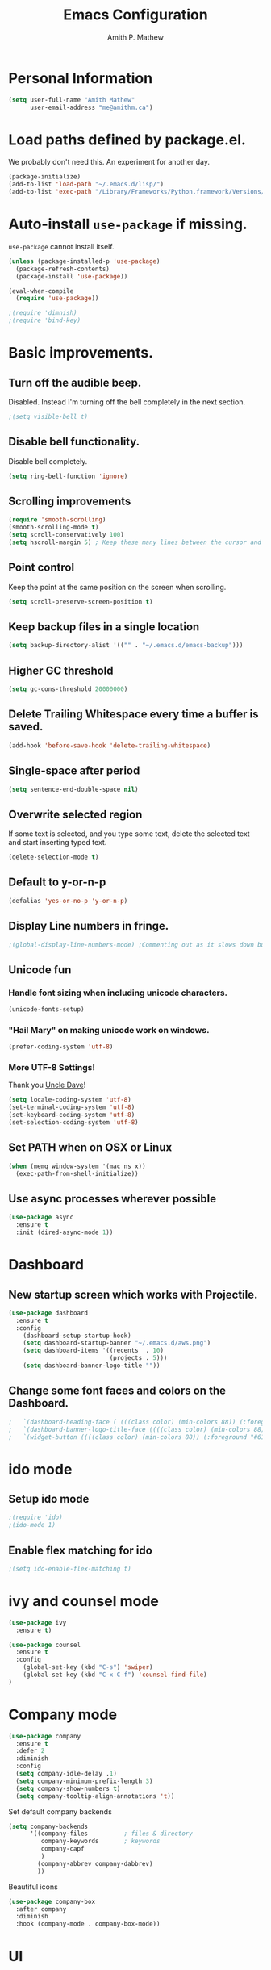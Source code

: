 #+TITLE: Emacs Configuration
#+AUTHOR: Amith P. Mathew
#+EMAIL: me@amithm.ca
#+OPTIONS: toc:nil num:nil
#+STARTUP: overview
#+PROPERTY: header-args :results silent

* Personal Information
#+BEGIN_SRC emacs-lisp
  (setq user-full-name "Amith Mathew"
        user-email-address "me@amithm.ca")
#+END_SRC
* Load paths defined by package.el.
We probably don't need this. An experiment for another day.
#+BEGIN_SRC emacs-lisp
(package-initialize)
(add-to-list 'load-path "~/.emacs.d/lisp/")
(add-to-list 'exec-path "/Library/Frameworks/Python.framework/Versions/3.6/bin")
#+END_SRC
* Auto-install =use-package= if missing.
=use-package= cannot install itself.
#+BEGIN_SRC emacs-lisp
  (unless (package-installed-p 'use-package)
    (package-refresh-contents)
    (package-install 'use-package))

  (eval-when-compile
    (require 'use-package))

  ;(require 'dimnish)
  ;(require 'bind-key)
#+END_SRC

* Basic improvements.
** Turn off the audible beep.
Disabled. Instead I'm turning off the bell completely in the next section.
#+BEGIN_SRC emacs-lisp
;(setq visible-bell t)
#+END_SRC
** Disable bell functionality.
Disable bell completely.
#+BEGIN_SRC emacs-lisp
(setq ring-bell-function 'ignore)
#+END_SRC
** Scrolling improvements

#+BEGIN_SRC emacs-lisp
(require 'smooth-scrolling)
(smooth-scrolling-mode t)
(setq scroll-conservatively 100)
(setq hscroll-margin 5) ; Keep these many lines between the cursor and bottom of buffer.
#+END_SRC

** Point control
Keep the point at the same position on the screen when scrolling.

#+BEGIN_SRC emacs-lisp
(setq scroll-preserve-screen-position t)
#+END_SRC

** Keep backup files in a single location

#+BEGIN_SRC emacs-lisp
(setq backup-directory-alist '(("" . "~/.emacs.d/emacs-backup")))
#+END_SRC

** Higher GC threshold
#+BEGIN_SRC emacs-lisp
(setq gc-cons-threshold 20000000)
#+END_SRC
** Delete Trailing Whitespace every time a buffer is saved.
#+BEGIN_SRC emacs-lisp
(add-hook 'before-save-hook 'delete-trailing-whitespace)
#+END_SRC
** Single-space after period
#+BEGIN_SRC emacs-lisp
(setq sentence-end-double-space nil)
#+END_SRC
** Overwrite selected region
If some text is selected, and you type some text, delete the selected text and start inserting typed text.

#+BEGIN_SRC emacs-lisp
(delete-selection-mode t)
#+END_SRC
** Default to y-or-n-p
#+BEGIN_SRC emacs-lisp
  (defalias 'yes-or-no-p 'y-or-n-p)
#+END_SRC
** Display Line numbers in fringe.
#+BEGIN_SRC emacs-lisp
;(global-display-line-numbers-mode) ;Commenting out as it slows down buffer refresh and doesn't play nicely with some modes.
#+END_SRC
** Unicode fun
*** Handle font sizing when including unicode characters.
#+BEGIN_SRC emacs-lisp
(unicode-fonts-setup)
#+END_SRC

*** "Hail Mary" on making unicode work on windows.
#+BEGIN_SRC emacs-lisp
(prefer-coding-system 'utf-8)
#+END_SRC
*** More UTF-8 Settings!
Thank you [[https://github.com/daedreth/UncleDavesEmacs][Uncle Dave]]!
#+BEGIN_SRC emacs-lisp
(setq locale-coding-system 'utf-8)
(set-terminal-coding-system 'utf-8)
(set-keyboard-coding-system 'utf-8)
(set-selection-coding-system 'utf-8)
#+END_SRC
** Set PATH when on OSX or Linux
#+BEGIN_SRC emacs-lisp
  (when (memq window-system '(mac ns x))
    (exec-path-from-shell-initialize))
#+END_SRC
** Use async processes wherever possible
#+BEGIN_SRC emacs-lisp
(use-package async
  :ensure t
  :init (dired-async-mode 1))
#+END_SRC
* Dashboard
** New startup screen which works with Projectile.

#+BEGIN_SRC emacs-lisp
  (use-package dashboard
    :ensure t
    :config
      (dashboard-setup-startup-hook)
      (setq dashboard-startup-banner "~/.emacs.d/aws.png")
      (setq dashboard-items '((recents  . 10)
                              (projects . 5)))
      (setq dashboard-banner-logo-title ""))
#+END_SRC

** Change some font faces and colors on the Dashboard.

#+BEGIN_SRC emacs-lisp
;   `(dashboard-heading-face ( (((class color) (min-colors 88)) (:foreground "#61afef" :bold t :height 1.2))))
;   `(dashboard-banner-logo-title-face ((((class color) (min-colors 88)) (:foreground "#61afef" :bold t :height 1.2))))
;   `(widget-button ((((class color) (min-colors 88)) (:foreground "#61afef" :bold nil :underline t :height 0.9))))
#+END_SRC

* ido mode
** Setup ido mode
#+BEGIN_SRC emacs-lisp
;(require 'ido)
;(ido-mode 1)
#+END_SRC

** Enable flex matching for ido
#+BEGIN_SRC emacs-lisp
;(setq ido-enable-flex-matching t)
#+END_SRC
* ivy and counsel mode
#+BEGIN_SRC emacs-lisp
  (use-package ivy
    :ensure t)

  (use-package counsel
    :ensure t
    :config
      (global-set-key (kbd "C-s") 'swiper)
      (global-set-key (kbd "C-x C-f") 'counsel-find-file)
  )
#+END_SRC
* Company mode
#+BEGIN_SRC emacs-lisp
(use-package company
  :ensure t
  :defer 2
  :diminish
  :config
  (setq company-idle-delay .1)
  (setq company-minimum-prefix-length 3)
  (setq company-show-numbers t)
  (setq company-tooltip-align-annotations 't))
#+END_SRC

Set default company backends
#+BEGIN_SRC emacs-lisp
  (setq company-backends
        '((company-files          ; files & directory
           company-keywords       ; keywords
           company-capf
           )
          (company-abbrev company-dabbrev)
          ))
#+END_SRC


Beautiful icons
#+BEGIN_SRC emacs-lisp
(use-package company-box
  :after company
  :diminish
  :hook (company-mode . company-box-mode))
#+END_SRC

* UI
** Font settings.
I like Consolas.

#+BEGIN_SRC emacs-lisp

  (cond
   ((string-equal system-type "darwin") ; MacOS
    (setq apm/default-font "Inconsolata")
    (setq apm/default-font-size 14))
   ((string-equal system-type "windows-nt") ; Microsoft Windows
    (setq apm/default-font "Consolas")
    (setq apm/default-font-size 12)))

    (setq apm/current-font-size apm/default-font-size)

    (setq apm/font-change-increment 1.1)

    (defun apm/font-code ()
      "Return a string representing the current font."
      (concat apm/default-font "-" (number-to-string apm/current-font-size)))

    (defun apm/set-font-size ()
      "Set the font to 'apm/default-font at 'apm/current-font-size'.
        Set that for the current frame and also make it default for other, future frames."
      (let ((font-code (apm/font-code)))
        (add-to-list 'default-frame-alist (cons 'font font-code))
        (set-frame-font font-code)))

    (defun apm/reset-font-size ()
      "Change font size back to apm/default-font-size."
      (interactive)
      (setq apm/current-font-size apm/default-font-size)
      (apm/set-font-size))

    (defun apm/increase-font-size ()
      "Increase current font size by a factor of `apm/font-change-increment'."
      (interactive)
      (setq apm/current-font-size
            (ceiling (* apm/current-font-size apm/font-change-increment)))
      (apm/set-font-size))

    (defun apm/decrease-font-size ()
      "Decrease current font size by a factor of `apm/font-change-increment', down to a minimum size of 1."
      (interactive)
      (setq apm/current-font-size
            (max 1
                 (floor (/ apm/current-font-size apm/font-change-increment))))
      (apm/set-font-size))

    (define-key global-map (kbd "C-=") 'apm/reset-font-size)
    (define-key global-map (kbd "C-+") 'apm/increase-font-size)
    (define-key global-map (kbd "C--") 'apm/decrease-font-size)
    (apm/reset-font-size)
#+END_SRC

** Handle unicode characters well.
Including a unicode character on a line sometimes increases the height of some fonts. This takes care of that.

#+BEGIN_SRC emacs-lis[
(unicode-fonts-setup)
#+END_SRC

** Theme
*** Keep all characters at same font height
This needs to be run before loading the solarized-dark theme.
#+BEGIN_SRC emacs-lisp
;(setq solarized-use-variable-pitch nil)
;(setq solarized-height-plus-1 1.0)
;(setq solarized-height-plus-2 1.0)
;(setq solarized-height-plus-3 1.0)
;(setq solarized-height-plus-4 1.0)
;(setq solarized-high-contrast-mode-line t)
;(setq solarized-scale-org-headlines nil)
#+END_SRC

** Load Theme
Solarized Dark is nice.

#+BEGIN_SRC emacs-lisp
;;(load-theme 'solarized-dark t)
#+END_SRC

Manoj-dark is also nice.
#+BEGIN_SRC emacs-lisp
;;(load-theme 'manoj-dark t)
#+END_SRC

So is [[https://github.com/purcell/color-theme-sanityinc-tomorrow][sanityinc-tomorrow]]
#+BEGIN_SRC emacs-lisp
  (use-package color-theme-sanityinc-tomorrow
    :config
    (load-theme 'sanityinc-tomorrow-bright t))
#+END_SRC

** Adjust Theme settings
Make additional changes to the color schemes.

#+BEGIN_SRC emacs-lisp
;;(set-background-color "black")
#+END_SRC
** Mode-line Configuration
*** Smart-Mode-Line package
#+BEGIN_SRC emacs-lisp
  (use-package smart-mode-line
    :ensure t
    :config
    (setq sml/no-confirm-load-theme t)
    (setq sml/name-width 20)
    (setq sml/mode-width 'full)
    (setq sml/shorten-directory t)
    (setq sml/shorten-modes t)
;    (require-package 'smart-mode-line-powerline-theme)
    (setq powerline-default-separator-dir '(right . left))
    (setq powerline-arrow-shape 'curve)
    (setq sml/theme 'powerline)
    (sml/setup))
#+END_SRC

** Remove unnecessary Chrome

#+BEGIN_SRC emacs-lisp
(if (fboundp 'scroll-bar-mode) (scroll-bar-mode -1))
(if (fboundp 'tool-bar-mode) (tool-bar-mode -1))
(if (fboundp 'menu-bar-mode) (menu-bar-mode -1))
#+END_SRC

** Highlight Current Line

#+BEGIN_SRC emacs-lisp
(global-hl-line-mode +1)
#+END_SRC

** Indentation settings - tabs vs. spaces.
Spaces.

#+BEGIN_SRC emacs-lisp
(setq-default indent-tabs-mode nil)
#+END_SRC
** Turn on Syntax Highlighting whenever possible
#+BEGIN_SRC emacs-lisp
(global-font-lock-mode t)
#+END_SRC
** Show matching parens
#+BEGIN_SRC emacs-lisp
(show-paren-mode t)
(setq show-paren-delay 0.0)
#+END_SRC

** Fancy Lambdas
#+BEGIN_SRC emacs-lisp
(global-prettify-symbols-mode t)
#+END_SRC
** Mac specific colorspace cleanup and anti-aliasing
#+BEGIN_SRC emacs-lisp
  (setq ns-use-srgb-colorspace nil) ;Needed to keep powerline arrows clean.
  (setq mac-allow-anti-aliasing t)
#+END_SRC
** major-mode-icons
Not very nice on windows - the icon is too small.
#+BEGIN_SRC emacs-lisp
  ;(use-package mode-icons
  ;  :ensure t
  ;  :config
  ;  (mode-icons-mode t))
#+END_SRC
** Line Number and Column Number mode
#+BEGIN_SRC emacs-lisp
  (setq line-number-mode t)
  (setq column-number-mode t)
#+END_SRC
** switch-window configuration
#+BEGIN_SRC emacs-lisp
(use-package switch-window
  :ensure t
  :config
    (setq switch-window-input-style 'minibuffer)
    (setq switch-window-increase 4)
    (setq switch-window-threshold 2)
    (setq switch-window-shortcut-style 'qwerty)
    (setq switch-window-qwerty-shortcuts
        '("a" "s" "d" "f" "j" "k" "l" "i" "o"))
  :bind
    ([remap other-window] . switch-window))
#+END_SRC
** Beacon when switching buffers
Highlights the cursor when switching buffers
#+BEGIN_SRC emacs-lisp
  (use-package beacon
    :ensure t
    :config
      (beacon-mode 1))
#+END_SRC
** Hungry Deletion for whitespace cleanup.
#+BEGIN_SRC emacs-lisp
(use-package hungry-delete
  :ensure t
  :config
    (global-hungry-delete-mode))
#+END_SRC
* Buffer management
Always murder current buffer
#+BEGIN_SRC emacs-lisp
  (defun kill-current-buffer ()
    "Kills the current buffer."
    (interactive)
    (kill-buffer (current-buffer)))
  (global-set-key (kbd "C-x k") 'kill-current-buffer)
#+END_SRC

Turn buffer-list into ibuffer
#+BEGIN_SRC emacs-lisp
  (global-set-key (kbd "C-x C-b") 'ibuffer)
#+END_SRC

* Avy for Search
#+BEGIN_SRC emacs-lisp
  (use-package avy
    :ensure t
    :bind
      ("M-s" . avy-goto-char))
#+END_SRC
* Programming Environments
** Global
Set tab-width to 2.
#+BEGIN_SRC emacs-lisp
(setq-default tab-width 2)
#+END_SRC

Enable linum-mode in all programming modes
#+BEGIN_SRC emacs-lisp
;(add-hook 'prog-mode-hook 'linum-mode)
#+END_SRC

** Python
Use Python3
#+BEGIN_SRC emacs-lisp
  (cond
   ((string-equal system-type "darwin") ; MacOS
    ;;(setq python-shell-interpreter "/Library/Frameworks/Python.framework/Versions/3.6/Resources/Python.app/Contents/MacOS/Python")
    (setq python-shell-interpreter "python3")
    (setq python-shell-completion-native-enable nil)
    (setq elpy-rpc-python-command "python3")
    ))
#+END_SRC

*** elpy

Enable =elpy=
#+BEGIN_SRC emacs-lisp
;(elpy-enable)
#+END_SRC

Use =flycheck=
#+BEGIN_SRC emacs-lisp
;(add-hook 'elpy-mode-hook 'flycheck-mode)
#+END_SRC

PEP8 on Save.
#+BEGIN_SRC emacs-lisp
;(require 'py-autopep8)
;(add-hook 'elpy-mode-hook 'py-autopep8-enable-on-save)
#+END_SRC

Use Jedi for autocompletion
#+BEGIN_SRC emacs-lisp
;(setq elpy-rpc-backend "jedi")
#+END_SRC
*** anaconda

Type =C-M-i= to start a completion.

Enable company-anaconda
#+BEGIN_SRC emacs-lisp
(use-package company-anaconda
  :after (anaconda-mode company)
  :config (add-to-list 'company-backends 'company-anaconda))
#+END_SRC

Enable anaconda-mode
#+BEGIN_SRC emacs-lisp
(add-hook 'python-mode-hook 'anaconda-mode)
#+END_SRC

Enable anaconda-eldoc-mode - when point is between the paranthesis of a function call, its parameters are shown in the echo area.
#+BEGIN_SRC emacs-lisp
(add-hook 'python-mode-hook 'anaconda-eldoc-mode)
#+END_SRC

If you need to reset the interpreter when using python in docker, run the following
#+BEGIN_EXAMPLE emacs-lisp
(setq python-shell-interpreter "/usr/local/bin/python")
#+END_EXAMPLE
** Web
*** Common
**** impatient-mode
Point your browser at http://localhost:8080/imp/ and select the buffer you want to view live.

#+BEGIN_SRC emacs-lisp
(use-package impatient-mode)
#+END_SRC

To start impatient mode in a session, do the following -
#+BEGIN_EXAMPLE emacs-lisp
M-x httpd-start ; Once per session.
M-x impatient-mode ; Enable this minor-mode Once per buffer.
#+END_EXAMPLE

*** CSS
#+BEGIN_SRC emacs-lisp
(require 'css-mode)
(setq css-indent-offset 2)
#+END_SRC

*** Javascript
Indent by 2 spaces
#+BEGIN_SRC emacs-lisp
(setq js-indent-level 2)
#+END_SRC
** Lisps
Common settings for all Lisps
#+BEGIN_SRC emacs-lisp
  (setq lispy-mode-hooks
        '(clojure-mode-hook
          emacs-lisp-mode-hook
          lisp-mode-hook
          scheme-mode-hook))

  (dolist (hook lispy-mode-hooks)
    (add-hook hook (lambda()
                     (setq show-paren-style 'expression)
                     (rainbow-delimiters-mode))))

(add-hook 'emacs-lisp-mode-hook 'eldoc-mode)

#+END_SRC
* Magit
** Set global key for git status
#+BEGIN_SRC emacs-lisp
(global-set-key (kbd "C-x g") 'magit-status)
#+END_SRC
* Org-Mode
** Startup settings
#+BEGIN_SRC emacs-lisp
  (setq org-startup-indented t)
  (setq org-startup-truncated nil)
  (setq org-startup-folded t)

  (setq org-log-into-drawer t)
  ;(setq org-ellipsis "⤵")
  (setq org-ellipsis "↴")
  (setq org-startup-with-inline-images t)

  (cond
   ((string-equal system-type "darwin") ; MacOS
    (progn
      (setq org-directory "~/Dropbox/org")
      (setq org-az-directory "~/Documents/org")
      ))
   ((string-equal system-type "windows-nt") ; Microsoft Windows
    (progn
      (setq org-directory "~/../org")
      (setq org-az-directory ""))))

                                          ; (setq org-agenda-files (list "~/Dropbox/org/customers"))

  (setq org-default-notes-file (concat (file-name-as-directory org-directory) "refile.org"))
#+END_SRC
** Org-Mode Todo and Agenda settings
A lot of what follows was shamelessly from Aaron Beiber's [[https://blog.aaronbieber.com/2016/01/30/dig-into-org-mode.html][post]].
*** Setting up org-mode task states and agenda settings.
Any states after the pipe symbol are considered to be "Completion" states.
The symbol =!= represents capturing the timestamp of state change.
The symbol =@= represents capturing a note iwth timestamp.
The symbol =@/!= for the =WAIT= state means a timestamp+note should be captured when entering the state and a timestamp should be captured when leaving the state as well, irrespective of whether the target state captures a timestamp or not. Its not really applicable here as all my states are capturing timestamps.
#+BEGIN_SRC emacs-lisp
  (setq org-todo-keywords
        '((sequence "TODO(t!)" "WAIT(w@/!)" "|" "DONE(d!)" "CANCELED(c@)")))
  (setq org-agenda-files (list org-directory))
#+END_SRC

*** Hotkey to open agenda-list along with some customization

Function to open =org-agenda-list= by itself in the current frame.
Interestingly, the =interactive= function below is called with a "P" parameter. This means that the function will be passed an argument with a "truthy" or "falsy" value depending on the whether the /prefix/ key was pressed. The prefix key is usually =C-u=.
Invoking the function after pressing the prefix key (so, =C-u C-c t a=) will open the agenda list like usual, in a frame split.

#+BEGIN_SRC emacs-lisp
  (defun apm/jump-to-org-agenda (split)
    "Visit the org agenda, in the the current window or a SPLIT."
    (interactive "P")
    (org-agenda-list)
    (when (not split)
      (delete-other-windows)))

  (define-key global-map (kbd "C-c t a") 'apm/jump-to-org-agenda)
#+END_SRC

*** Agenda/Org mode tweaks
#+BEGIN_SRC emacs-lisp
(setq org-agenda-text-search-extra-files '(agenda-archives))
#+END_SRC

Leave a blank line before each entry
#+BEGIN_SRC emacs-lisp
  (setq org-blank-before-new-entry (quote ((heading) (plain-lisp-item))))
#+END_SRC

Force me to mark all child tasks as done before marking parent as DONE.
#+BEGIN_SRC emacs-lisp
  (setq org-enforce-todo-dependencies t)
#+END_SRC

Add an annotation to the task when changing the deadline or scheduled time of a task. Make a note of the previous deadline too.

#+BEGIN_SRC emacs-lisp
  (setq org-log-redeadline (quote time))
  (setq org-log-reschedule (quote time))
#+END_SRC

Create a custom agenda command
#+BEGIN_SRC emacs-lisp
  (setq org-agenda-custom-commands
        '(("c" "Simple agenda view"
         ((agenda "")
          (alltodo "")))))
#+END_SRC

** Org-mode image display
By default, org-mode does not scale any inline images displayed, which sometimes results in having to maximize the window to really see the image. This is the solution to that problem.

#+BEGIN_SRC emacs-lisp
  (setq org-image-actual-width (list (/ (display-pixel-width) 3)))
#+END_SRC

** Org-mode Hot Keys

Org-Agenda
#+BEGIN_SRC emacs-lisp
(global-set-key (kbd "C-c a") 'org-agenda)
#+END_SRC

Define a hotkey to trigger org-capture.
#+BEGIN_SRC emacs-lisp
(global-set-key (kbd "C-c c") 'org-capture)
#+END_SRC

Hotkey to jump to my todo list.
#+BEGIN_SRC emacs-lisp
;;  (global-set-key (kbd "C-c t")
;;                  (lambda () (interactive) (find-file "~/Dropbox/org/todo.org")))
#+END_SRC

Hotkey to capture-screenshot.
#+BEGIN_SRC emacs-lisp
(global-set-key (kbd "<f5>") 'org-attach-screenshot)
#+END_SRC

** Org-bullets
Nice bullets for org mode.

#+BEGIN_SRC emacs-lisp
(require 'org-bullets)
(add-hook 'org-mode-hook 'org-bullets-mode)
#+END_SRC

** SRC block settings
*** Syntax Highlighting

#+BEGIN_SRC emacs-lisp
(setq org-src-fontify-natively t)
#+END_SRC

*** Code native tab behaviour inside SRC blocks.

#+BEGIN_SRC emacs-lisp
(setq org-src-tab-acts-natively t)
#+END_SRC

*** Edit code blocks in the same window

#+BEGIN_SRC emacs-lisp
(setq org-src-window-setup 'current-window)
#+END_SRC

** Org Exports
*** Org-mode Postamble
I don't want it.
#+BEGIN_SRC emacs-lisp
(setq org-html-postamble nil)
#+END_SRC

*** Custom export modules

#+BEGIN_SRC emacs-lisp
  (eval-after-load "org"
    '(progn
       (require 'ox-md nil t)
       (require 'ox-tufte)))
#+END_SRC

*** Export to ODT
#+BEGIN_SRC emacs-lisp
(eval-after-load "org"
  '(require 'ox-odt nil t))
#+END_SRC

*** Export to HTML
Nice stylesheet
#+BEGIN_SRC emacs-lisp
  (setq org-html-head-include-default-style nil)
  (setq org-html-head-include-scripts nil)
                                          ;(setq org-html-head "<link rel=\"stylesheet\" type=\"text/css\" href=\"http://gongzhitaao.org/orgcss/org.css\"/>")
  (setq org-html-head "<link rel=\"stylesheet\" href=\"https://cdn.rawgit.com/edwardtufte/tufte-css/gh-pages/tufte.css\" type=\"text/css\" />")
  (setq org-html-htmlize-output-type 'css)
#+END_SRC
*** Export to Bootstrap
#+BEGIN_SRC emacs-lisp
(use-package ox-twbs
  :ensure t)
#+END_SRC
** Org Capture Settings

Force UTF-8
#+BEGIN_SRC emacs-lisp
(setq org-export-coding-system 'utf-8)
#+END_SRC

** Org Capture Templates
Some template placeholders are -

| Placeholder   | Meaning                                                  |
|---------------+----------------------------------------------------------|
| %U            | Inactive Timestamp                                       |
| %^{Name}      | Prompt for something                                     |
| %a            | Annotation (org-store-link)                              |
| %i            | Active Region                                            |
| %?            | Cursor ends up here.                                     |
| %^G           | Prompt for tags, completion all tags in all agenda files |
| %^t           | Prompt for a date                                        |
| %^{Deadline}t | String prompt for date.                                  |
| %^{prop}p     | Prompt the user for a value of property /prop/           |
| %T            | Timestamp with date and time.                            |


#+BEGIN_QUOTE
[APM] Struggled tremendously with trying to understand why the code -
  (concat (file-name-as-directory org-directory) "todo.org")
wasn't working. Running the todo template kept erroring out with a "Cannot find filename : nil" message.

Finally, [[https://emacs.stackexchange.com/questions/38757/cannot-use-concat-within-org-capture-template][this]] StackOverflow link helped me fix the problem.
Since the template is quoted, the concat expression was not being evaluated. This can be fixed by using a =backquote= and then a =,= before the part that needs to be evaluated.
#+END_QUOTE


#+BEGIN_SRC emacs-lisp
  (setq org-capture-templates
        `(("t"
           "Todo"
           entry
           (file+headline
            ,(concat (file-name-as-directory org-directory) "todo.org") "Todo List")
           "* TODO [%^{customer}] %? %^G\n"
           :prepend t :empty-lines 1 :kill-buffer t)

          ("m"
           "Meeting Notes"
           entry
           (file+datetree
            ,(concat (file-name-as-directory org-directory) "meeting-notes.org"))
           "* %^{Customer} %^G\n** Attendees\n%^{Attendees}\n** DateTime\n%T\n** Raw Notes\n%?")

          ("j"
           "Journal"
           entry
           (file+datetree
            ,(concat (file-name-as-directory org-directory) "journal.org"))
           "* %^{Content}\n :JOURNAL:\n %^G\n   %?")

          ("q"
           "Quotes"
           entry
           (file
            ,(concat (file-name-as-directory org-directory) "quotes.org"))
           "* %^{quote}\n Said %^{Who}\n Inspiration: %^{Inspiration}%?"
           :empty-lines 1 :kill-buffer t)
          ))
#+END_SRC
** Org Refile Settings
Shortcut to trigger org-refile is =C-c C-w=
#+BEGIN_SRC emacs-lisp
                                          ;  (setq org-refile-targets '(((org-directory-recursively org-directory ".org") :maxlevel q. 3)))
                                          ;                            ((org-directory-recursively org-az-directory ".org") :maxlevel . 3))

  (setq org-refile-targets '((org-agenda-files :maxlevel . 3)))
  (setq org-refile-allow-creating-parent-nodes 'confirm)
  (setq org-refile-use-outline-path 'file)
  (setq org-outline-path-complete-in-steps nil) ;; Fix for helm issues from https://blog.aaronbieber.com/2017/03/19/organizing-notes-with-refile.html
#+END_SRC
** Org-Babel Settings
*** Require packages
**** Org-mode instead of Jupyter notebooks!
#+BEGIN_SRC emacs-lisp
  (use-package ob-python)
    ;:config
    ;(setq ob-ipython-command "ipython3"))
#+END_SRC

**** Setup ob-async. Add an :async property to SRC blocks to use.
#+BEGIN_SRC emacs-lisp
;  (use-package ob-async)
#+END_SRC

**** Don't ask for confirmation before running SRC blocks.
#+BEGIN_SRC emacs-lisp
(setq org-confirm-babel-evaluate nil)
#+END_SRC

*** org-babel Load Languages
#+BEGIN_SRC emacs-lisp
  (org-babel-do-load-languages
   'org-babel-load-languages
   '((lisp . t)
     (restclient . t)
     (python . t)
     (ipython . t)
     (shell . t)))
#+END_SRC

** Org-attach-screenshot Configuration
*** Generate a decent filename based on buffer name.
#+BEGIN_SRC emacs-lisp
  (defun apm/generate-screenshot-dirname ()
    (interactive)
    (cl-assert (buffer-file-name))
    (concat (file-name-sans-extension (buffer-file-name))
            "_images"))
#+END_SRC

Currently working on mac using =screencapture=. Not setup for Windows.
#+BEGIN_SRC emacs-lisp
  (cond
   ((string-equal system-type "darwin") ; MacOS
  (use-package org-attach-screenshot
    :init
    (progn
      (setq org-attach-screenshot-command-line "screencapture -i %f")
      (setq org-attach-screenshot-dirfunction 'apm/generate-screenshot-dirname)))))
#+END_SRC
** Org-mode custom UI adjustments
#+BEGIN_SRC emacs-lisp
(custom-set-faces
 '(org-document-title ((t (:weight bold :height 1.1)))))
#+END_SRC
** Org-ref Settings
*** Setup Directories
#+BEGIN_SRC emacs-lisp
  (setq org-ref-bibliography-notes (concat (file-name-as-directory org-directory) "/ref/notes.org")
        org-ref-default-bibliography '(concat (file-name-as-directory org-directory) "/ref/master.bib")
        org-ref-pdf-directory (concat (file-name-as-directory org-directory) "/ref/pdfs/"))
#+END_SRC
* Package Manager
** Melpa and Elpa
Play nice if no SSL support.

#+BEGIN_SRC emacs-lisp
(let* ((no-ssl (and (memq system-type '(windows-nt ms-dos))
                    (not (gnutls-available-p))))
       (url (concat (if no-ssl "http" "https") "://melpa.org/packages/")))
  (add-to-list 'package-archives (cons "melpa" url) t))
(when (< emacs-major-version 24)
  ;; For important compatibility libraries like cl-lib
  (add-to-list 'package-archives '("gnu" . "http://elpa.gnu.org/packages/")))
#+END_SRC

* YAML Mode
** Setup YAML mode

#+BEGIN_SRC emacs-lisp
(require 'yaml-mode)
(add-to-list 'auto-mode-alist '("\\.yaml\\'" . yaml-mode))
#+END_SRC

* Shell mode
** Default shell to Bash
#+BEGIN_SRC emacs-lisp
(defvar my-term-shell "/bin/bash")
(defadvice ansi-term (before force-bash)
  (interactive (list my-term-shell)))
(ad-activate 'ansi-term)
#+END_SRC
** Bash Completion
#+BEGIN_SRC emacs-lisp
  (use-package bash-completion
    :config
    (bash-completion-setup))
#+END_SRC
* elfeed configuration
** elfeed Helper functions
#+BEGIN_SRC emacs-lisp
  (defun apm/elfeed-show-all ()
    (interactive)
    (bookmark-maybe-load-default-file)
    (bookmark-jump "elfeed-all"))

  (defun apm/elfeed-show-emacs ()
    (interactive)
    (bookmark-maybe-load-default-file)
    (bookmark-jump "elfeed-emacs"))

  (defun apm/elfeed-show-aws()
    (interactive)
    (bookmark-maybe-load-default-file)
    (bookmark-jump "elfeed-aws"))


  (defun apm/elfeed-load-db-and-open ()
    "Wrapper to load the elfeed db from disk before opening"
    (interactive)
    (elfeed-db-load)
    (elfeed)
    (elfeed-search-update--force))
#+END_SRC

** Configure elfeed
#+BEGIN_SRC emacs-lisp
  (use-package elfeed
    :ensure t
    :bind (:map elfeed-search-mode-map
                ("a" . apm/elfeed-show-all)
                ("b" . apm/elfeed-show-aws)
                ("e" . apm/elfeed-show-emacs)))

  (use-package elfeed-goodies
    :config
    (elfeed-goodies/setup))

#+END_SRC

** Setup elfeed-org
Use an org file for feed URLs. This section must be run *AFTER* the org-mode section as it uses variables defined there.

#+BEGIN_SRC emacs-lisp
  (use-package elfeed-org
    :ensure t
    :config
    (elfeed-org)
    (setq rmh-elfeed-org-files (list (concat (file-name-as-directory org-directory) "elfeed.org"))))
#+END_SRC
* NeoTree
** Use icons with Neo-tree.

#+BEGIN_SRC emacs-lisp
(setq neo-theme (if (display-graphic-p) 'icons 'arrow))
#+END_SRC
* which-key setup
#+BEGIN_SRC emacs-lisp
  (use-package which-key
    :config
    (which-key-mode))
#+END_SRC
* SLIME
** Path to the Lisp Compiler

#+BEGIN_SRC emacs-lisp
(if (string-equal system-name "AMITH-SP4")
    (setq inferior-lisp-program "sbcl.exe")
  (setq inferior-lisp-program "/usr/local/bin/sbcl")
  )
#+END_SRC
* deft setup
** Setup deft for NV style note management
#+BEGIN_SRC emacs-lisp
  (use-package deft
    :bind ("<f8>" . deft)
    :commands (deft)
    :config
    (setq deft-directory "~/Dropbox/org")
    (setq deft-extensions '("txt" "md" "org"))
    (setq deft-recursive t))
#+END_SRC
* Docker Setup
** Machine specific configuration
#+BEGIN_SRC emacs-lisp
  (cond
   ((string-equal system-type "darwin") ; MacOS
        (progn
        (setenv "PATH" (concat (getenv "PATH") ":/usr/local/bin"))
        (setq exec-path (append exec-path '("/usr/local/bin")))
        ;; Use "docker-machine env box" command to find out your environment variables
        ;(setenv "DOCKER_TLS_VERIFY" "1")
        ;(setenv "DOCKER_HOST" "tcp://10.11.12.13:2376")
        ;(setenv "DOCKER_CERT_PATH" "/Users/foo/.docker/machine/machines/box")
        ;(setenv "DOCKER_MACHINE_NAME" "box")
        )))
#+END_SRC
** Dockerfile setup

You can specify image name in the Dockerfile itself by adding a line like the following at the top.
#+BEGIN_EXAMPLE
-*- docker-image-name: "your-image-name-here" -*-
#+END_EXAMPLE

#+BEGIN_SRC emacs-lisp
(require 'dockerfile-mode)
(add-to-list 'auto-mode-alist '("Dockerfile\\'" . dockerfile-mode))
(put 'dockerfile-image-name 'safe-local-variable #'stringp)
#+END_SRC
* eshell Settings
** Add important stuff to path
#+BEGIN_SRC emacs-lisp
  (defun eshell-mode-hook-func ()
    (setq paths-to-add "/Library/Frameworks/Python.framework/Versions/3.6/bin:")
    (setq eshell-path-env (concat paths-to-add  eshell-path-env))
    (setenv "PATH" (concat paths-to-add (getenv "PATH")))
                                          ;(define-key eshell-mode-map (kbd "M-s") 'other-window-or-split))
    )
  (add-hook 'eshell-mode-hook 'eshell-mode-hook-func)
#+END_SRC
* TRAMP mode
#+BEGIN_SRC emacs-lisp
(setq tramp-default-method "ssh")
#+END_SRC
* Projectile
** Enable Projectile globally!
#+BEGIN_SRC emacs-lisp
(use-package projectile
  :ensure t
  :init
    (projectile-mode 1))
#+END_SRC
** Let Projectile call =make=
#+BEGIN_SRC emacs-lisp
(global-set-key (kbd "<f5>") 'projectile-compile-project)
#+END_SRC
* Config Management
** Visiting the configuration file.
#+BEGIN_SRC emacs-lisp
(defun config-visit ()
  (interactive)
  (find-file "~/.emacs.d/configuration.org"))
(global-set-key (kbd "C-c e") 'config-visit)
#+END_SRC
** Reload config
#+BEGIN_SRC emacs-lisp
(defun config-reload ()
  "Reloads ~/.emacs.d/config.org at runtime"
  (interactive)
  (org-babel-load-file (expand-file-name "~/.emacs.d/configuration.org")))
(global-set-key (kbd "C-c r") 'config-reload)
#+END_SRC
* Credits
** [[https://github.com/hrs/dotfiles/blob/master/emacs/.emacs.d/configuration.org][Harry Schwartz's configuration files]]
